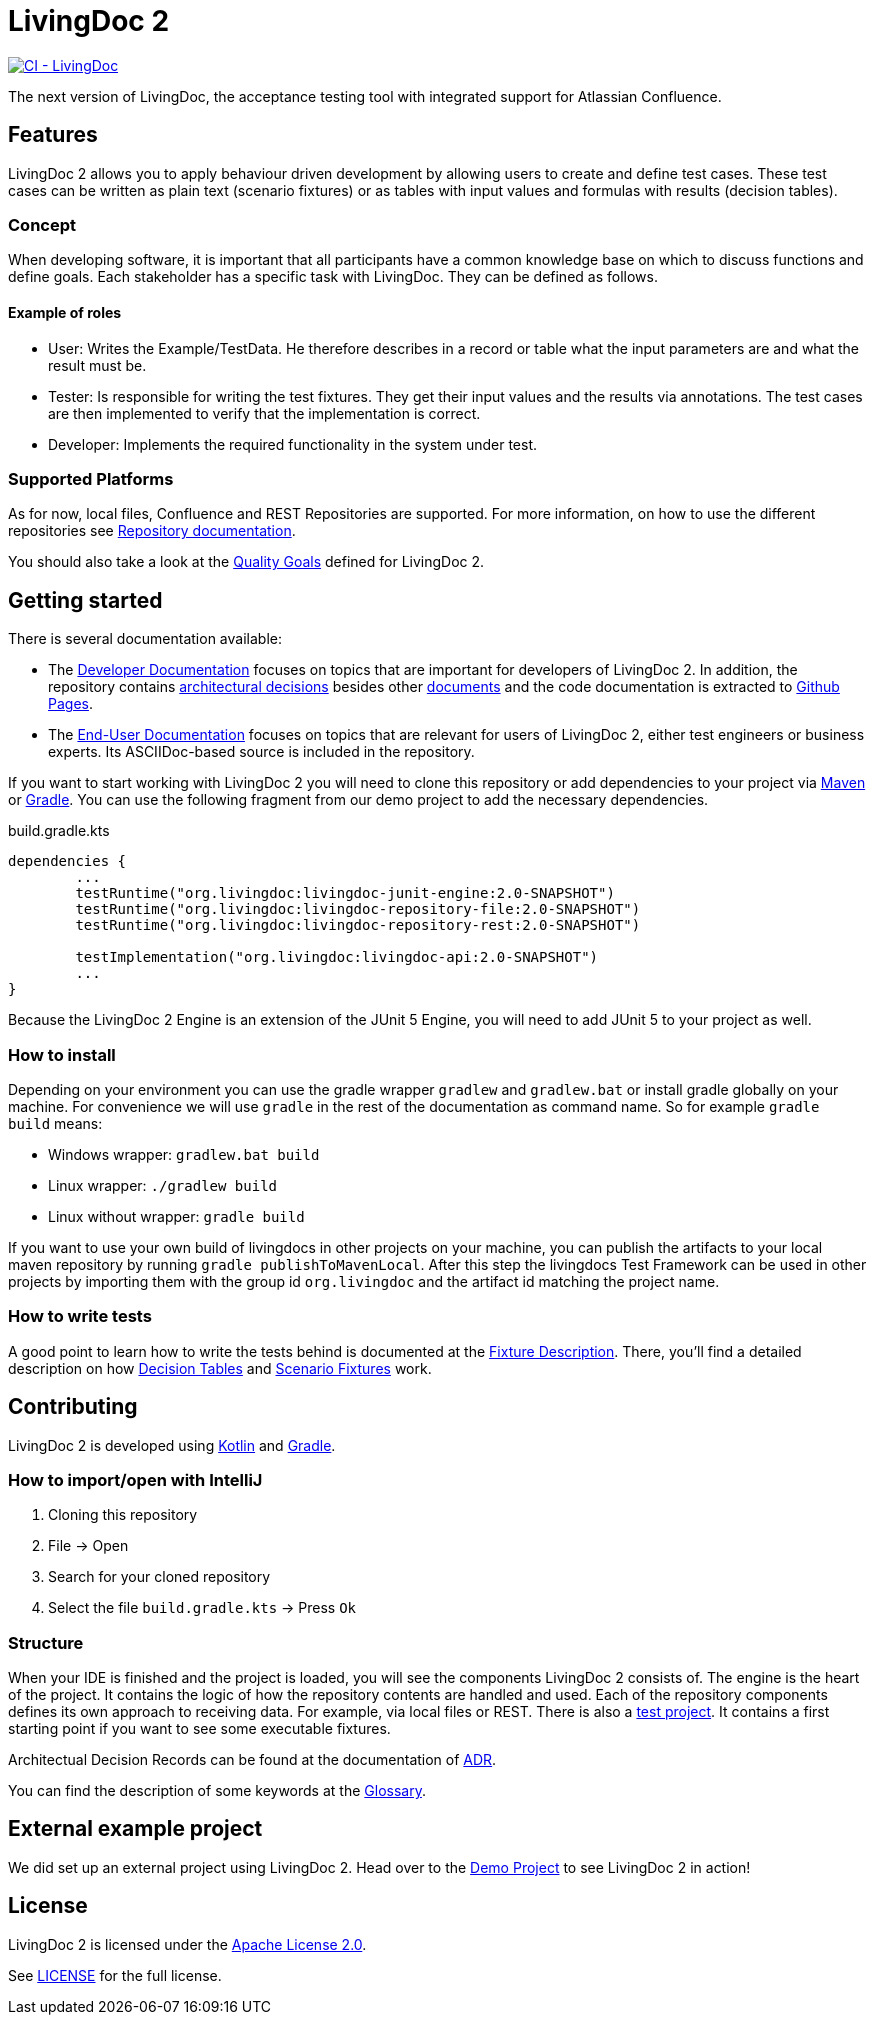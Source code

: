 = LivingDoc 2

image:https://github.com/EnProLivingDoc/livingdoc/workflows/CI%20-%20LivingDoc/badge.svg["CI - LivingDoc", link="https://github.com/EnProLivingDoc/livingdoc/actions?query=workflow%3A%22CI+-+LivingDoc%22"]

The next version of LivingDoc, the acceptance testing tool with integrated
support for Atlassian Confluence.

== Features
LivingDoc 2 allows you to apply behaviour driven development by allowing users to create and define test cases.
These test cases can be written as plain text (scenario fixtures) or as tables with input values and formulas with results (decision tables).

=== Concept
When developing software, it is important that all participants have a common knowledge base on which to discuss functions and define goals.
Each stakeholder has a specific task with LivingDoc. They can be defined as follows.

==== Example of roles
* User: Writes the Example/TestData. He therefore describes in a record or table what the input parameters are and what the result must be.
* Tester: Is responsible for writing the test fixtures. They get their input values and the results via annotations. The test cases are then implemented to verify that the implementation is correct.
* Developer: Implements the required functionality in the system under test.

=== Supported Platforms
As for now, local files, Confluence and REST Repositories are supported.
For more information, on how to use the different repositories see link:livingdoc-documentation/src/docs/asciidoc#using-document-repositories:[Repository documentation].

You should also take a look at the link:doc/quality-goals.adoc[Quality Goals] defined for LivingDoc 2.


== Getting started

There is several documentation available:

* The link:https://github.com/EnproLivingDoc/livingdoc/wiki/Developer-Documentation[Developer Documentation] focuses on topics that are important for developers of LivingDoc 2. In addition, the repository contains link:https://github.com/EnproLivingDoc/livingdoc/tree/master/doc/decisions[architectural decisions] besides other link:https://github.com/EnproLivingDoc/livingdoc/tree/master/doc[documents] and the code documentation is extracted to link:https://enprolivingdoc.github.io/livingdoc/[Github Pages].
* The link:https://github.com/EnproLivingDoc/livingdoc/blob/master/livingdoc-documentation/src/docs/asciidoc/index.adoc[End-User Documentation] focuses on topics that are relevant for users of LivingDoc 2, either test engineers or business experts. Its ASCIIDoc-based source is included in the repository.

If you want to start working with LivingDoc 2 you will need to clone this repository or add dependencies to your project via link:https://maven.apache.org/[Maven] or link:https://gradle.org/[Gradle].
You can use the following fragment from our demo project to add the necessary dependencies.

.build.gradle.kts
[source, gradle]
----
dependencies {
        ...
	testRuntime("org.livingdoc:livingdoc-junit-engine:2.0-SNAPSHOT")
	testRuntime("org.livingdoc:livingdoc-repository-file:2.0-SNAPSHOT")
	testRuntime("org.livingdoc:livingdoc-repository-rest:2.0-SNAPSHOT")

	testImplementation("org.livingdoc:livingdoc-api:2.0-SNAPSHOT")
        ...
}
----

Because the LivingDoc 2 Engine is an extension of the JUnit 5 Engine, you will need to add JUnit 5 to your project as well.

=== How to install

Depending on your environment you can use the gradle wrapper `gradlew` and `gradlew.bat` or install gradle globally on your machine.
For convenience we will use `gradle` in the rest of the documentation as command name.
So for example `gradle build` means:

* Windows wrapper: `gradlew.bat build`
* Linux wrapper: `./gradlew build`
* Linux without wrapper: `gradle build`

If you want to use your own build of livingdocs in other projects on your machine, you can publish the artifacts to your local maven repository by running `gradle publishToMavenLocal`.
After this step the livingdocs Test Framework can be used in other projects by importing them with the group id `org.livingdoc` and the artifact id matching the project name.


=== How to write tests
A good point to learn how to write the tests behind is documented at the link:livingdoc-documentation/src/docs/asciidoc/index.adoc[Fixture Description].
There, you'll find a detailed description on how link:livingdoc-documentation/src/docs/asciidoc/fixtures-decision-tables.adoc[Decision Tables] and link:livingdoc-documentation/src/docs/asciidoc/fixtures-scenarios.adoc[Scenario Fixtures] work.

== Contributing
LivingDoc 2 is developed using link:https://kotlinlang.org/[Kotlin] and link:https://gradle.org/[Gradle].

=== How to import/open with IntelliJ
1. Cloning this repository
2. File -> Open
3. Search for your cloned repository
4. Select the file `build.gradle.kts` -> Press `Ok`

=== Structure
When your IDE is finished and the project is loaded, you will see the components LivingDoc 2 consists of.
The engine is the heart of the project.
It contains the logic of how the repository contents are handled and used.
Each of the repository components defines its own approach to receiving data.
For example, via local files or REST.
There is also a link:livingdoc-tests/[test project].
It contains a first starting point if you want to see some executable fixtures.



Architectual Decision Records can be found at the documentation of link:doc/decisions/README.adoc[ADR].

You can find the description of some keywords at the link:doc/glossary.adoc[Glossary].

== External example project
We did set up an external project using LivingDoc 2.
Head over to the link:https://github.com/LivingDoc/livingdoc-demo[Demo Project] to see LivingDoc 2 in action!

== License
LivingDoc 2 is licensed under the link:http://www.apache.org/licenses/LICENSE-2.0[Apache License 2.0].

See link:LICENSE[] for the full license.
